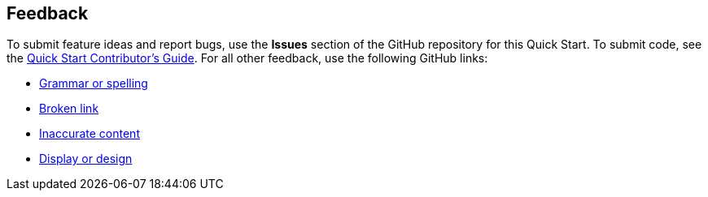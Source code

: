 :label_documentation: documentation
:label_spelling: grammar+or+spelling
:label_broken_link: broken+link
:label_inaccurate_content: inaccurate+content
:label_display_design: display+and+design
:issue_title: Deployment+guide+feedback
:issue_body: Section+heading:%0ADocumentation+issue+description:%0A

== Feedback

To submit feature ideas and report bugs, use the *Issues* section of the GitHub repository for this Quick Start. To submit code, see the https://aws-quickstart.github.io/[Quick Start Contributor's Guide^]. For all other feedback, use the following GitHub links:

* https://github.com/{quickstart-github-org}/{quickstart-project-name}/issues/new?labels={label_documentation},{label_spelling}&title={issue_title}&body={issue_body}[Grammar or spelling^]
* https://github.com/{quickstart-github-org}/{quickstart-project-name}/issues/new?labels={label_documentation},{label_broken_link}&title={issue_title}&body={issue_body}[Broken link^]
* https://github.com/{quickstart-github-org}/{quickstart-project-name}/issues/new?labels={label_documentation},{label_inaccurate_content}&title={issue_title}&body={issue_body}[Inaccurate content^]
* https://github.com/{quickstart-github-org}/{quickstart-project-name}/issues/new?labels={label_documentation},{label_display_design}&title={issue_title}&body={issue_body}[Display or design^]


//TODO: these issues could also be updated with templates for issues in the root:
// https://docs.github.com/en/communities/using-templates-to-encourage-useful-issues-and-pull-requests/manually-creating-a-single-issue-template-for-your-repository